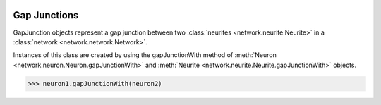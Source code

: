 .. image:: ../../../Images/GapJunction.png
   :width: 64
   :height: 64
   :align: left

Gap Junctions
=============

.. class:: network.gap_junction.GapJunction

GapJunction objects represent a gap junction between two :class:`neurites <network.neurite.Neurite>` in a :class:`network <network.network.Network>`.

Instances of this class are created by using the gapJunctionWith method of :meth:`Neuron <network.neuron.Neuron.gapJunctionWith>` and :meth:`Neurite <network.neurite.Neurite.gapJunctionWith>` objects.

>>> neuron1.gapJunctionWith(neuron2)

.. automethod:: network.gap_junction.GapJunction.neurites
 